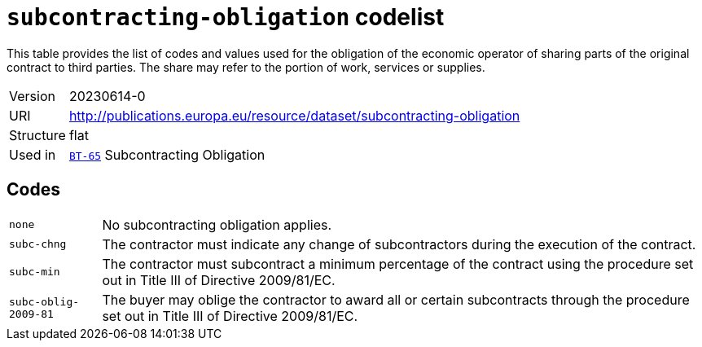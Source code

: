 = `subcontracting-obligation` codelist
:navtitle: Codelists

This table provides the list of codes and values used for the obligation of the economic operator of sharing parts of the original contract to third parties. The share may refer to the portion of work, services or supplies.
[horizontal]
Version:: 20230614-0
URI:: http://publications.europa.eu/resource/dataset/subcontracting-obligation
Structure:: flat
Used in:: xref:business-terms/BT-65.adoc[`BT-65`] Subcontracting Obligation

== Codes
[horizontal]
  `none`::: No subcontracting obligation applies.
  `subc-chng`::: The contractor must indicate any change of subcontractors during the execution of the contract.
  `subc-min`::: The contractor must subcontract a minimum percentage of the contract using the procedure set out in Title III of Directive 2009/81/EC.
  `subc-oblig-2009-81`::: The buyer may oblige the contractor to award all or certain subcontracts through the procedure set out in Title III of Directive 2009/81/EC.
